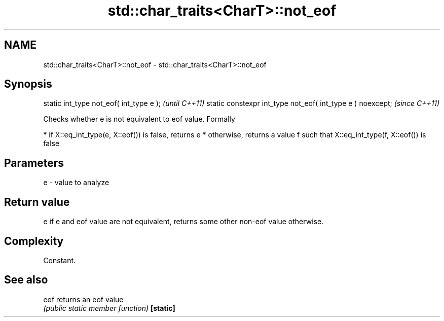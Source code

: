 .TH std::char_traits<CharT>::not_eof 3 "2020.03.24" "http://cppreference.com" "C++ Standard Libary"
.SH NAME
std::char_traits<CharT>::not_eof \- std::char_traits<CharT>::not_eof

.SH Synopsis

static int_type not_eof( int_type e );                     \fI(until C++11)\fP
static constexpr int_type not_eof( int_type e ) noexcept;  \fI(since C++11)\fP

Checks whether e is not equivalent to eof value.
Formally

* if X::eq_int_type(e, X::eof()) is false, returns e
* otherwise, returns a value f such that X::eq_int_type(f, X::eof()) is false


.SH Parameters


e - value to analyze


.SH Return value

e if e and eof value are not equivalent, returns some other non-eof value otherwise.

.SH Complexity

Constant.

.SH See also



eof      returns an eof value
         \fI(public static member function)\fP
\fB[static]\fP




